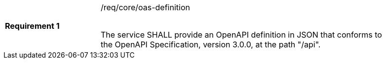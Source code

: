 [width="90%",cols="2,6a"]
|===
|*Requirement {counter:req-id}* |/req/core/oas-definition +
 +

The service SHALL provide an OpenAPI definition in JSON that conforms to the
OpenAPI Specification, version 3.0.0, at the path "/api".
|===
